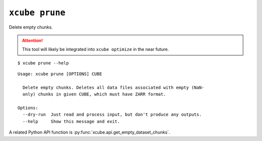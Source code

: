 ===============
``xcube prune``
===============

Delete empty chunks.

.. attention:: This tool will likely be integrated into ``xcube optimize`` in the near future.


::

    $ xcube prune --help

::

    Usage: xcube prune [OPTIONS] CUBE
    
      Delete empty chunks. Deletes all data files associated with empty (NaN-
      only) chunks in given CUBE, which must have ZARR format.
    
    Options:
      --dry-run  Just read and process input, but don't produce any outputs.
      --help     Show this message and exit.


A related Python API function is :py:func:`xcube.api.get_empty_dataset_chunks`.
